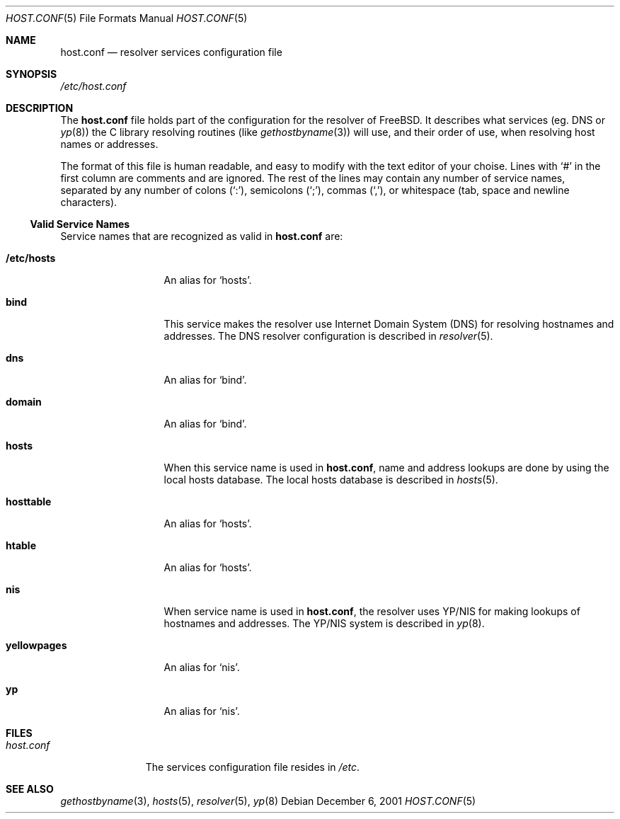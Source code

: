 .\" Copyright (c) 2001 Giorgos Keramidas <keramida@freebsd.org>
.\" All rights reserved.
.\"
.\" Redistribution and use in source and binary forms, with or without
.\" modification, are permitted provided that the following conditions
.\" are met:
.\" 1. Redistributions of source code must retain the above copyright
.\"    notice, this list of conditions and the following disclaimer.
.\" 2. Redistributions in binary form must reproduce the above copyright
.\"    notice, this list of conditions and the following disclaimer in the
.\"    documentation and/or other materials provided with the distribution.
.\"
.\" THIS SOFTWARE IS PROVIDED BY THE AUTHOR AND CONTRIBUTORS ``AS IS'' AND
.\" ANY EXPRESS OR IMPLIED WARRANTIES, INCLUDING, BUT NOT LIMITED TO, THE
.\" IMPLIED WARRANTIES OF MERCHANTABILITY AND FITNESS FOR A PARTICULAR PURPOSE
.\" ARE DISCLAIMED.  IN NO EVENT SHALL THE AUTHOR OR CONTRIBUTORS BE LIABLE
.\" FOR ANY DIRECT, INDIRECT, INCIDENTAL, SPECIAL, EXEMPLARY, OR CONSEQUENTIAL
.\" DAMAGES (INCLUDING, BUT NOT LIMITED TO, PROCUREMENT OF SUBSTITUTE GOODS
.\" OR SERVICES; LOSS OF USE, DATA, OR PROFITS; OR BUSINESS INTERRUPTION)
.\" HOWEVER CAUSED AND ON ANY THEORY OF LIABILITY, WHETHER IN CONTRACT, STRICT
.\" LIABILITY, OR TORT (INCLUDING NEGLIGENCE OR OTHERWISE) ARISING IN ANY WAY
.\" OUT OF THE USE OF THIS SOFTWARE, EVEN IF ADVISED OF THE POSSIBILITY OF
.\" SUCH DAMAGE.
.\"
.\" $FreeBSD$
.\"
.\" Note: The date here should be updated whenever a non-trivial
.\" change is made to the manual page.
.Dd December 6, 2001
.Dt HOST.CONF 5
.Os
.Sh NAME
.Nm host.conf
.Nd resolver services configuration file
.Sh SYNOPSIS
.Pa /etc/host.conf
.Sh DESCRIPTION
The
.Nm
file holds part of the configuration for the resolver of
.Fx .
It describes what services (eg. DNS or
.Xr yp 8 )
the C library resolving routines
(like
.Xr gethostbyname 3 )
will use, and their order of use, when resolving host names or addresses.
.Pp
The format of this file is human readable, and easy to modify with the
text editor of your choise.
Lines with
.Ql #
in the first column are comments and are ignored.
The rest of the lines may contain any number of service names,
separated by any number of colons
.Pq Ql \&: ,
semicolons
.Pq Ql \&; ,
commas
.Pq Ql \&, ,
or whitespace (tab, space and newline characters).
.Ss Valid Service Names
Service names that are recognized as valid in
.Nm
are:
.Bl -tag -width ".Li yellowpages"
.It Li /etc/hosts
An alias for
.Ql hosts .
.It Li bind
This service makes the resolver use Internet Domain System (DNS) for
resolving hostnames and addresses.
The DNS resolver configuration is
described in
.Xr resolver 5 .
.It Li dns
An alias for
.Ql bind .
.It Li domain
An alias for
.Ql bind .
.It Li hosts
When this service name is used in
.Nm ,
name and address lookups are done by using the local hosts database.
The local hosts database is described in
.Xr hosts 5 .
.It Li hosttable
An alias for
.Ql hosts .
.It Li htable
An alias for
.Ql hosts .
.It Li nis
When service name is used in
.Nm ,
the resolver uses YP/NIS for making lookups of hostnames and
addresses.
The YP/NIS system is described in
.Xr yp 8 .
.It Li yellowpages
An alias for
.Ql nis .
.It Li yp
An alias for
.Ql nis .
.El
.Sh FILES
.Bl -tag -width ".Pa host.conf"
.It Pa host.conf
The services configuration file resides in
.Pa /etc .
.El
.Sh SEE ALSO
.Xr gethostbyname 3 ,
.Xr hosts 5 ,
.Xr resolver 5 ,
.Xr yp 8
